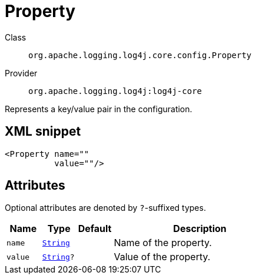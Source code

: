 ////
Licensed to the Apache Software Foundation (ASF) under one or more
contributor license agreements. See the NOTICE file distributed with
this work for additional information regarding copyright ownership.
The ASF licenses this file to You under the Apache License, Version 2.0
(the "License"); you may not use this file except in compliance with
the License. You may obtain a copy of the License at

    https://www.apache.org/licenses/LICENSE-2.0

Unless required by applicable law or agreed to in writing, software
distributed under the License is distributed on an "AS IS" BASIS,
WITHOUT WARRANTIES OR CONDITIONS OF ANY KIND, either express or implied.
See the License for the specific language governing permissions and
limitations under the License.
////
[#org_apache_logging_log4j_core_config_Property]
= Property

Class:: `org.apache.logging.log4j.core.config.Property`
Provider:: `org.apache.logging.log4j:log4j-core`

Represents a key/value pair in the configuration.

[#org_apache_logging_log4j_core_config_Property-XML-snippet]
== XML snippet
[source, xml]
----
<Property name=""
          value=""/>
----

[#org_apache_logging_log4j_core_config_Property-attributes]
== Attributes

Optional attributes are denoted by `?`-suffixed types.

[cols="1m,1m,1m,5"]
|===
|Name|Type|Default|Description

|name
|xref:../scalars.adoc#java_lang_String[String]
|
a|Name of the property.

|value
|xref:../scalars.adoc#java_lang_String[String]?
|
a|Value of the property.

|===
